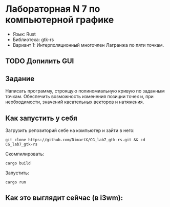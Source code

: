 * Лабораторная N 7 по компьютерной графике
- Язык: Rust
- Библиотека: gtk-rs
- Вариант 1: Интерполяционный многочлен Лагранжа по пяти точкам.

** TODO Допилить GUI

** Задание
Написать программу, строящую полиномиальную кривую по заданным точкам. Обеспечить возможность
изменения позиции точек и, при необходимости, значений касательных векторов и натяжения.

** Как запустить у себя
Загрузить репозиторий себе на компьютер и зайти в него:
#+begin_src shell
git clone https://github.com/DimartX/CG_lab7_gtk-rs.git && cd CG_lab7_gtk-rs
#+end_src

Скомпилировать:
#+begin_src shell
cargo build
#+end_src

 Запустить:
#+begin_src shell
cargo run
#+end_src

** Как это выглядит сейчас (в i3wm):

[[./resources/Peek 2021-04-21 02-48.gif]]
